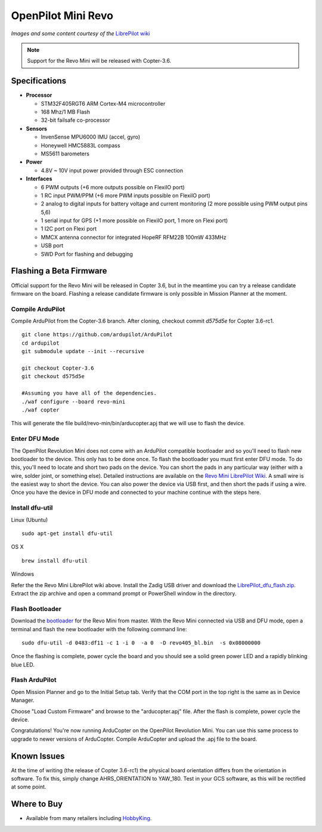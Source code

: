 .. _common-openpilot-revo-mini:

===================
OpenPilot Mini Revo
===================

.. image:: ../../../images/openpilot-revo-mini.jpeg
    :target: ../images/openpilot-revo-mini.jpeg

*Images and some content courtesy of the* `LibrePilot wiki <https://librepilot.atlassian.net/wiki/spaces/LPDOC/pages/26968084/OpenPilot+Revolution>`__

.. note::

   Support for the Revo Mini will be released with Copter-3.6.

Specifications
==============

-  **Processor**

   -  STM32F405RGT6 ARM Cortex-M4 microcontroller
   -  168 Mhz/1 MB Flash
   -  32-bit failsafe co-processor

-  **Sensors**

   -  InvenSense MPU6000 IMU (accel, gyro)
   -  Honeywell HMC5883L compass
   -  MS5611 barometers

-  **Power**

   -  4.8V ~ 10V input power provided through ESC connection

-  **Interfaces**

   -  6 PWM outputs (+6 more outputs possible on FlexiIO port)
   -  1 RC input PWM/PPM (+6 more PWM inputs possible on FlexiIO port)
   -  2 analog to digital inputs for battery voltage and current monitoring (2 more possible using PWM output pins 5,6)
   -  1 serial input for GPS (+1 more possible on FlexiIO port, 1 more on Flexi port)
   -  1 I2C port on Flexi port
   -  MMCX antenna connector for integrated HopeRF RFM22B 100mW 433MHz
   -  USB port
   -  SWD Port for flashing and debugging
   
  
Flashing a Beta Firmware
========================
Official support for the Revo Mini will be released in Copter 3.6, but in the meantime you can try a release candidate firmware on the board. Flashing a release candidate firmware is only possible in Mission Planner at the moment.

Compile ArduPilot
-----------------
Compile ArduPilot from the Copter-3.6 branch. After cloning, checkout commit `d575d5e` for Copter 3.6-rc1.
::
    
    git clone https://github.com/ardupilot/ArduPilot
    cd ardupilot
    git submodule update --init --recursive
    
    git checkout Copter-3.6
    git checkout d575d5e
    
    #Assuming you have all of the dependencies.
    ./waf configure --board revo-mini
    ./waf copter
    
This will generate the file build/revo-min/bin/arducopter.apj that we will use to flash the device.
    
Enter DFU Mode
--------------
The OpenPilot Revolution Mini does not come with an ArduPilot compatible bootloader and so you'll need to flash new bootloader to the device. This only has to be done once. To flash the bootloader you must first enter DFU mode. To do this, you'll need to locate and short two pads on the device. You can short the pads in any particular way (either with a wire, solder joint, or something else). Detailed instructions are available on the `Revo Mini LibrePilot Wiki <https://librepilot.atlassian.net/wiki/spaces/LPDOC/pages/29622291/Recover+board+using+DFU>`__. A small wire is the easiest way to short the device. You can also power the device via USB first, and then short the pads if using a wire. Once you have the device in DFU mode and connected to your machine continue with the steps here.

Install dfu-util
-----------------
Linux (Ubuntu)
::
    
    sudo apt-get install dfu-util
    
OS X
::
    
    brew install dfu-util
    
Windows

Refer the the Revo Mini LibrePilot wiki above. Install the Zadig USB driver and download the `LibrePilot_dfu_flash.zip <https://librepilot.atlassian.net/wiki/download/attachments/29622291/LibrePilot_dfu_flash.zip?version=2&modificationDate=1464128116188&cacheVersion=1&api=v2>`__. Extract the zip archive and open a command prompt or PowerShell window in the directory.

Flash Bootloader
----------------
Download the `bootloader <https://github.com/ArduPilot/ardupilot/blob/master/Tools/bootloaders/revo405_bl.bin>`__ for the Revo Mini from master. With the Revo Mini connected via USB and DFU mode, open a terminal and flash the new bootloader with the following command line:

::

    sudo dfu-util -d 0483:df11 -c 1 -i 0  -a 0  -D revo405_bl.bin  -s 0x08000000

Once the flashing is complete, power cycle the board and you should see a solid green power LED and a rapidly blinking blue LED.

.. image:: ../../../images/openpilot-revo-mini-awaiting-firmware.jpg
    :target: ../images/openpilot-revo-mini-awaiting-firmware.jpg


Flash ArduPilot
---------------
Open Mission Planner and go to the Initial Setup tab. Verify that the COM port in the top right is the same as in Device Manager.

.. image:: ../../../images/openpilot-revo-mini-com-ports.png
    :target: ../images/openpilot-revo-mini-com-ports.png

Choose "Load Custom Firmware" and browse to the "arducopter.apj" file. After the flash is complete, power cycle the device.

.. image:: ../../../images/openpilot-revo-mini-load-firmware.png
    :target: ../images/openpilot-revo-mini-load-firmware.png

Congratulations! You're now running ArduCopter on the OpenPilot Revolution Mini. You can use this same process to upgrade to newer versions of ArduCopter. Compile ArduCopter and upload the .apj file to the board.

.. image:: ../../../images/openpilot-revo-mini-flashed.jpg
    :target: ../images/openpilot-revo-mini-load-flashed.jpg

Known Issues
============
At the time of writing (the release of Copter 3.6-rc1) the physical board orientation differs from the orientation in software. To fix this, simply change AHRS_ORIENTATION to YAW_180.  Test in your GCS software, as this will be rectified at some point.

Where to Buy
============

- Available from many retailers including `HobbyKing <https://hobbyking.com/en_us/openpilot-cc3d-revolution-revo-32bit-flight-controller-w-integrated-433mhz-oplink.html>`__.
